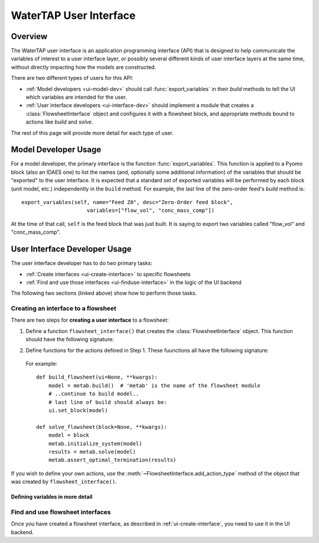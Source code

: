 WaterTAP User Interface
========================

.. py:currentmodule:: watertap.ui.api

Overview
--------

The WaterTAP user interface is an application programming interface (API) that is
designed to help communicate the variables of interest to a user interface layer,
or possibly several different kinds of user interface layers at the same time,
without directly impacting how the models are constructed.

There are two different types of users for this API:

* :ref:`Model developers <ui-model-dev>` should call :func:`export_variables` in their `build`
  methods to tell the UI which variables are intended for the user.
* :ref:`User interface developers <ui-interface-dev>` should implement a module that creates a
  :class:`FlowsheetInterface` object and configures it with a flowsheet block,
  and appropriate methods bound to actions like `build` and `solve`.

The rest of this page will provide more detail for each type of user.

.. _ui-model-dev:

Model Developer Usage
---------------------

For a model developer, the primary interface is the function :func:`export_variables`.
This function is applied to a Pyomo block (also an IDAES one) to list the names (and, optionally some additional information) of the variables that should be "exported" to the user interface.
It is expected that a standard set of exported variables will be performed by each block (unit model, etc.) independently in the ``build`` method.
For example, the last line of the zero-order feed's `build` method is::

    export_variables(self, name="Feed Z0", desc="Zero-Order feed block",
                         variables=["flow_vol", "conc_mass_comp"])

At the time of that call, ``self`` is the feed block that was just built.
It is saying to export two variables called "flow_vol" and "conc_mass_comp".

.. _ui-interface-dev:

User Interface Developer Usage
------------------------------
The user interface developer has to do two primary tasks:

* :ref:`Create interfaces <ui-create-interface>` to specific flowsheets
* :ref:`Find and use those interfaces <ui-finduse-interface>` in the logic of the UI backend

The following two sections (linked above) show how to perform those tasks.

.. _ui-create-interface:

Creating an interface to a flowsheet
^^^^^^^^^^^^^^^^^^^^^^^^^^^^^^^^^^^^^

There are two steps for **creating a user interface** to a flowsheet:

1. Define a function ``flowsheet_interface()`` that creates the :class:`FlowsheetInterface` object.
   This function should have the following signature:

.. function:: flowsheet_interface() -> FlowsheetInterface

   In other words, it takes no arguments and returns a :class:`FlowsheetInterface` object.
   This object is not yet connected to an IDAES flowsheet block.
   The function should:

   a. Provide metadata (a name, description) for the flowsheet in the `FlowsheetInterface` constructor.

   b. Optionally list flowsheet-level variables (see :ref:`ui-define-variables`)

   c. Set the functions to call for the "actions" -- by default, `build` and `solve` -- that the UI can perform on the flowsheet.

   For example::

        def flowsheet_interface():
            fsi = FlowsheetInterface({"display_name": "METAB treatment train", "variables": []})
            fsi.set_action(WorkflowActions.build, build_flowsheet)
            fsi.set_action(WorkflowActions.solve, solve_flowsheet)
            return fsi

2. Define functions for the actions defined in Step 1. These fuunctions all have the following signature:

.. function:: action_function(block=None, ui=None, **kwargs)

    Perform an action.

    Args:
       block: Flowsheet block
       ui: FlowsheetInterface instance
       kwargs: Additional key

..

   For example::

        def build_flowsheet(ui=None, **kwargs):
            model = metab.build()  # 'metab' is the name of the flowsheet module
            # ..continue to build model..
            # last line of build should always be:
            ui.set_block(model)

        def solve_flowsheet(block=None, **kwargs):
            model = block
            metab.initialize_system(model)
            results = metab.solve(model)
            metab.assert_optimal_termination(results)


If you wish to define your own actions, use the :meth:`~FlowsheetInterface.add_action_type` method of the object that was created by ``flowsheet_interface()``.

.. _ui-define-variables:

Defining variables in more detail
+++++++++++++++++++++++++++++++++

.. todo: two ways to do it (1) provide more infor to export_variables, (2) create the BlockInterface yourself.

.. _ui-finduse-interface:

Find and use flowsheet interfaces
^^^^^^^^^^^^^^^^^^^^^^^^^^^^^^^^^

Once you have created a flowsheet interface, as described in :ref:`ui-create-interface`, you need to use it in the UI backend.
